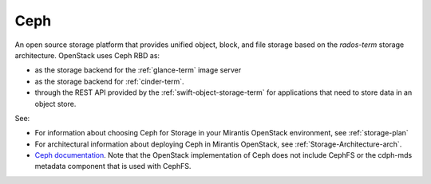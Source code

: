 .. _ceph-term:

Ceph
----
An open source storage platform
that provides unified object, block, and file storage
based on the `rados-term` storage architecture.
OpenStack uses Ceph RBD as:

- as the storage backend
  for the :ref:`glance-term` image server
- as the storage backend for :ref:`cinder-term`.
- through the REST API provided by the :ref:`swift-object-storage-term`
  for applications that need to store data in an object store.

See:

- For information about choosing Ceph for Storage
  in your Mirantis OpenStack environment,
  see :ref:`storage-plan`

- For architectural information
  about deploying Ceph in Mirantis OpenStack,
  see :ref:`Storage-Architecture-arch`.

- `Ceph documentation <http://ceph.com/docs/master/>`_.
  Note that the OpenStack implementation of Ceph
  does not include CephFS or the cdph-mds metadata component
  that is used with CephFS.

